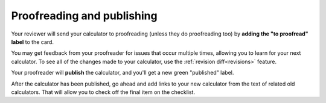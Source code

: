 .. _proofreadingPublishing:

Proofreading and publishing
===========================

Your reviewer will send your calculator to proofreading (unless they do proofreading too) by **adding the "to proofread" label** to the card.

You may get feedback from your proofreader for issues that occur multiple times, allowing you to learn for your next calculator. To see all of the changes made to your calculator, use the :ref:`revision diff<revisions>` feature.

Your proofreader will **publish** the calculator, and you'll get a new green "published" label.

After the calculator has been published, go ahead and add links to your new calculator from the text of related old calculators. That will allow you to check off the final item on the checklist.
